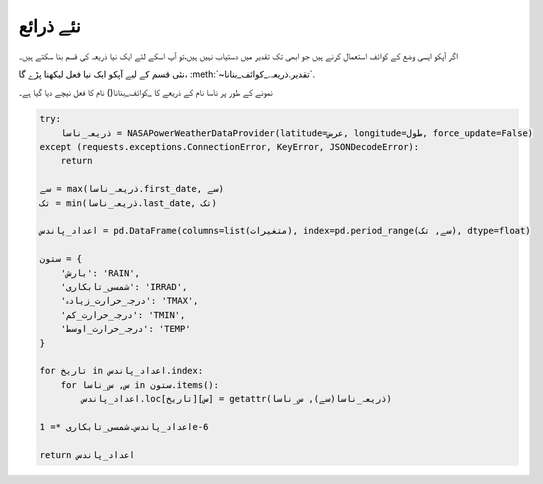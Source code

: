.. _نئے_ذرائع:

نئے ذرائع
=========
اگر آپکو ايسی وضع کے کوائف استعمال کرنے ہیں جو ابھی تک تقدیر میں دستیاب نہیں ہیں،تو آپ اسکے لئے ایک نيا ذریعہ کی قسم بنا
سکتے ہیں۔


نئی قسم کے ليے آپکو ایک نيا فعل لیکھنا پڑے گا، :meth:`~تقدیر.ذریعہ._کوائف_بنانا`.

نمونے کے طور پر ناسا نام کے ذریعے کا _کوائف_بنانا() نام کا فعل نیچے دیا گيا ہے۔

.. code-block:: python

   try:
       ذریعہ_ناسا = NASAPowerWeatherDataProvider(latitude=‏عرض, longitude=طول, force_update=False)
   except (requests.exceptions.ConnectionError, KeyError, JSONDecodeError):
       return

   سے = max(ذریعہ_ناسا.first_date, سے)
   تک = min(ذریعہ_ناسا.last_date, تک)

   اعداد_پاندس = pd.DataFrame(columns=list(متغیرات), index=pd.period_range(سے, تک), dtype=float)

   ستون = {
       'بارش': 'RAIN',
       'شمسی_تابکاری': 'IRRAD',
       'درجہ_حرارت_زیادہ': 'TMAX',
       'درجہ_حرارت_کم': 'TMIN',
       'درجہ_حرارت_اوسط': 'TEMP'
   }

   for تاریخ in اعداد_پاندس.index:
       for س, س_ناسا in ستون.items():
           اعداد_پاندس.loc[تاریخ][س] = getattr(ذریعہ_ناسا(سے), س_ناسا)

   اعداد_پاندس.شمسی_تابکاری *= 1e-6

   return اعداد_پاندس
